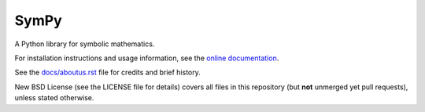 SymPy
=====

.. image:: https://travis-ci.org/skirpichev/omg.svg?branch=master
    :target: https://travis-ci.org/skirpichev/omg

.. image:: https://coveralls.io/repos/skirpichev/omg/badge.svg
    :target: https://coveralls.io/r/skirpichev/omg

.. image:: https://readthedocs.org/projects/omg/badge/?version=latest
    :target: https://readthedocs.org/projects/omg/?badge=latest
    :alt: Documentation Status

A Python library for symbolic mathematics.

For installation instructions and usage information, see the
`online documentation <http://omg.rtfd.org/en/latest/>`_.

See the `docs/aboutus.rst <http://omg.rtfd.org/en/latest/aboutus.html>`_
file for credits and brief history.

New BSD License (see the LICENSE file for details) covers
all files in this repository (but **not** unmerged yet pull
requests), unless stated otherwise.
